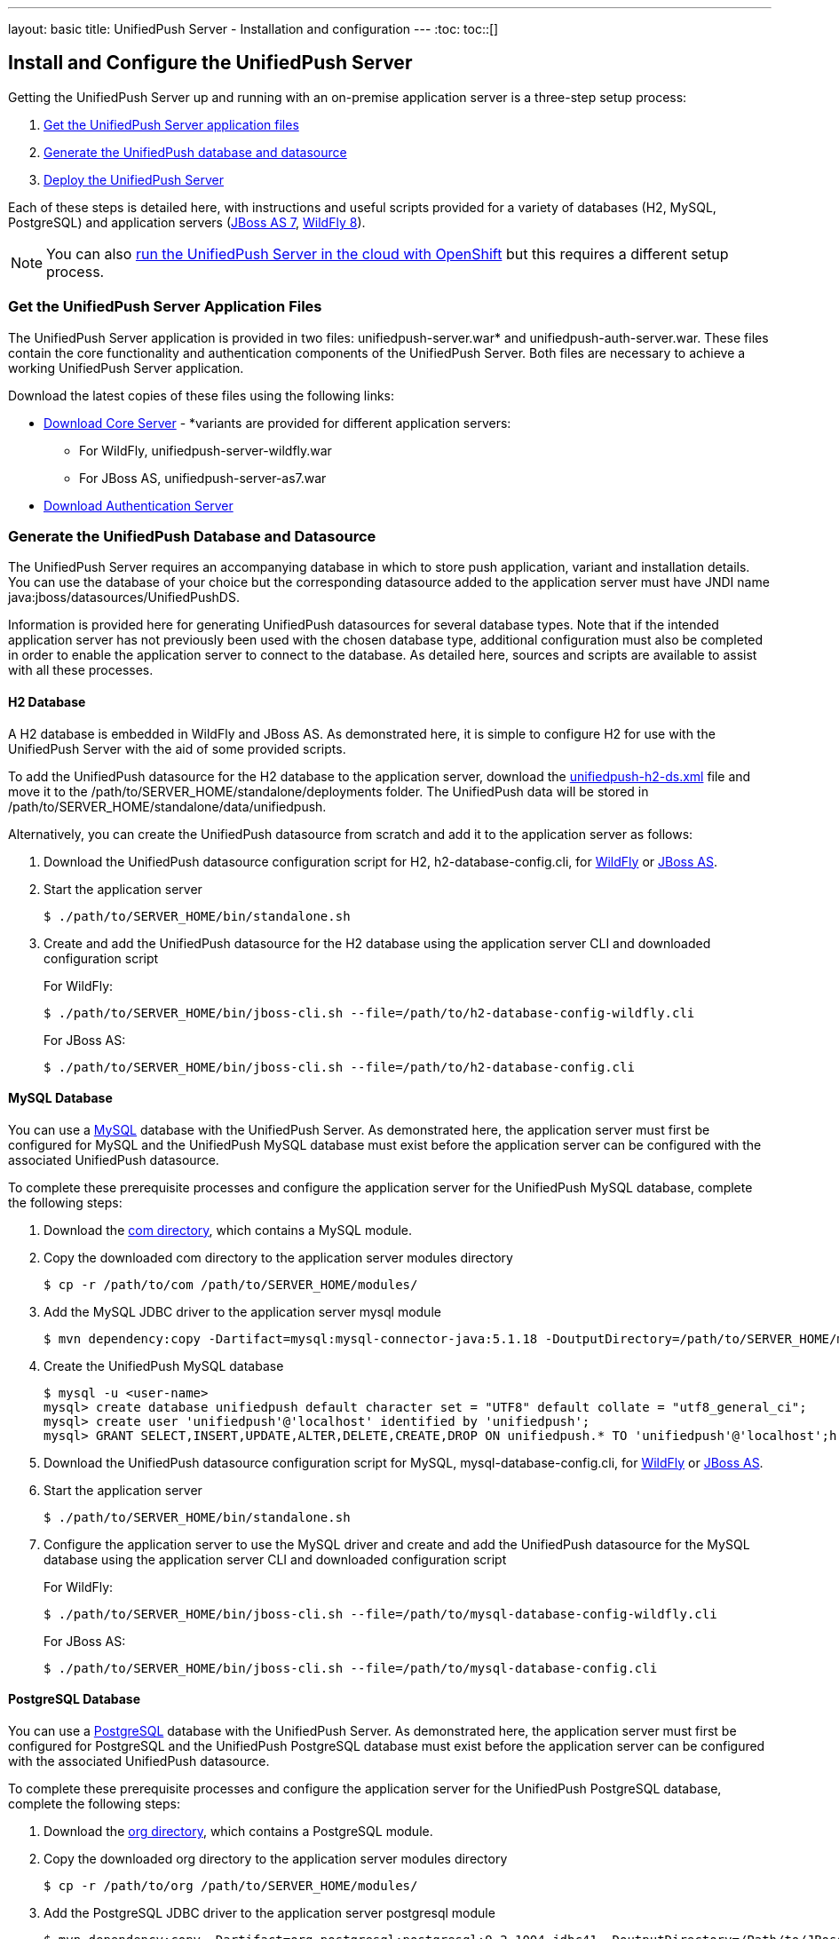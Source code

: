 ---
layout: basic
title: UnifiedPush Server - Installation and configuration
---
:toc:
toc::[]


== Install and Configure the UnifiedPush Server
Getting the UnifiedPush Server up and running with an on-premise application server is a three-step setup process:

. <<getfiles,Get the UnifiedPush Server application files>>
. <<gendbds,Generate the UnifiedPush database and datasource>>
. <<deploy,Deploy the UnifiedPush Server>>

Each of these steps is detailed here, with instructions and useful scripts provided for a variety of databases (H2, MySQL, PostgreSQL) and application servers (link:http://jbossas.jboss.org/downloads/[JBoss AS 7], link:http://wildfly.org/downloads/[WildFly 8]).

NOTE: You can also link:openshift/[run the UnifiedPush Server in the cloud with OpenShift] but this requires a different setup process.

[[getfiles]]
=== Get the UnifiedPush Server Application Files
The UnifiedPush Server application is provided in two files: +unifiedpush-server.war+* and +unifiedpush-auth-server.war+. These files contain the core functionality and authentication components of the UnifiedPush Server. Both files are necessary to achieve a working UnifiedPush Server application.

Download the latest copies of these files using the following links:

* link:http://search.maven.org/#browse%7C1148786796[Download Core Server] - *variants are provided for different application servers:
** For WildFly, +unifiedpush-server-wildfly.war+
** For JBoss AS, +unifiedpush-server-as7.war+
* link:http://search.maven.org/#browse%7C-1163172089[Download Authentication Server]

[[gendbds]]
=== Generate the UnifiedPush Database and Datasource
The UnifiedPush Server requires an accompanying database in which to store push application, variant and installation details. You can use the database of your choice but the corresponding datasource added to the application server must have JNDI name +java:jboss/datasources/UnifiedPushDS+.

Information is provided here for generating UnifiedPush datasources for several database types. Note that if the intended application server has not previously been used with the chosen database type, additional configuration must also be completed in order to enable the application server to connect to the database. As detailed here, sources and scripts are available to assist with all these processes.  

==== H2 Database
A H2 database is embedded in WildFly and JBoss AS. As demonstrated here, it is simple to configure H2 for use with the UnifiedPush Server with the aid of some provided scripts.

To add the UnifiedPush datasource for the H2 database to the application server, download the link:https://raw.githubusercontent.com/aerogear/aerogear-unifiedpush-server/master/databases/unifiedpush-h2-ds.xml[unifiedpush-h2-ds.xml] file and move it to the +/path/to/SERVER_HOME/standalone/deployments+ folder. The UnifiedPush data will be stored in +/path/to/SERVER_HOME/standalone/data/unifiedpush+.

Alternatively, you can create the UnifiedPush datasource from scratch and add it to the application server as follows:

. Download the UnifiedPush datasource configuration script for H2, +h2-database-config.cli+, for link:https://raw.githubusercontent.com/aerogear/aerogear-unifiedpush-server/master/databases/h2-database-config-wildfly.cli[WildFly] or link:https://raw.githubusercontent.com/aerogear/aerogear-unifiedpush-server/master/databases/h2-database-config.cli[JBoss AS].
. Start the application server
+
[source,c]
----
$ ./path/to/SERVER_HOME/bin/standalone.sh
----
. Create and add the UnifiedPush datasource for the H2 database using the application server CLI and downloaded configuration script
+
For WildFly:
+
[source,c]
----
$ ./path/to/SERVER_HOME/bin/jboss-cli.sh --file=/path/to/h2-database-config-wildfly.cli
----
+
For JBoss AS:
+
[source,c]
----
$ ./path/to/SERVER_HOME/bin/jboss-cli.sh --file=/path/to/h2-database-config.cli
----

==== MySQL Database
You can use a link:http://www.mysql.com/[MySQL] database with the UnifiedPush Server. As demonstrated here, the application server must first be configured for MySQL and the UnifiedPush MySQL database must exist before the application server can be configured with the associated UnifiedPush datasource.

To complete these prerequisite processes and configure the application server for the UnifiedPush MySQL database, complete the following steps:

. Download the  link:https://github.com/aerogear/aerogear-unifiedpush-server/tree/master/databases/src/main/resources/modules/[+com+ directory], which contains a MySQL module.
. Copy the downloaded +com+ directory to the application server modules directory
+
[source,c]
----
$ cp -r /path/to/com /path/to/SERVER_HOME/modules/
---- 
. Add the MySQL JDBC driver to the application server +mysql+ module
+
[source,c]
----
$ mvn dependency:copy -Dartifact=mysql:mysql-connector-java:5.1.18 -DoutputDirectory=/path/to/SERVER_HOME/modules/com/mysql/jdbc/main/
---- 
. Create the UnifiedPush MySQL database
+
[source,c]
----
$ mysql -u <user-name>
mysql> create database unifiedpush default character set = "UTF8" default collate = "utf8_general_ci";
mysql> create user 'unifiedpush'@'localhost' identified by 'unifiedpush';
mysql> GRANT SELECT,INSERT,UPDATE,ALTER,DELETE,CREATE,DROP ON unifiedpush.* TO 'unifiedpush'@'localhost';h
----
. Download the UnifiedPush datasource configuration script for MySQL, +mysql-database-config.cli+, for link:https://raw.githubusercontent.com/aerogear/aerogear-unifiedpush-server/master/databases/mysql-database-config-wildfly.cli[WildFly] or link:https://raw.githubusercontent.com/aerogear/aerogear-unifiedpush-server/master/databases/mysql-database-config.cli[JBoss AS].
. Start the application server
+
[source,c]
----
$ ./path/to/SERVER_HOME/bin/standalone.sh
----
. Configure the application server to use the MySQL driver and create and add the UnifiedPush datasource for the MySQL database using the application server CLI and downloaded configuration script
+
For WildFly:
+
[source,c]
----
$ ./path/to/SERVER_HOME/bin/jboss-cli.sh --file=/path/to/mysql-database-config-wildfly.cli
----
+
For JBoss AS:
+
[source,c]
----
$ ./path/to/SERVER_HOME/bin/jboss-cli.sh --file=/path/to/mysql-database-config.cli
----

==== PostgreSQL Database
You can use a link:http://www.postgresql.org/[PostgreSQL] database with the UnifiedPush Server. As demonstrated here, the application server must first be configured for PostgreSQL and the UnifiedPush PostgreSQL database must exist before the application server can be configured with the associated UnifiedPush datasource.

To complete these prerequisite processes and configure the application server for the UnifiedPush PostgreSQL database, complete the following steps:

. Download the  link:https://github.com/aerogear/aerogear-unifiedpush-server/tree/master/databases/src/main/resources/modules/[+org+ directory], which contains a PostgreSQL module.
. Copy the downloaded +org+ directory to the application server modules directory
+
[source,c]
----
$ cp -r /path/to/org /path/to/SERVER_HOME/modules/
---- 
. Add the PostgreSQL JDBC driver to the application server +postgresql+ module
+
[source,c]
----
$ mvn dependency:copy -Dartifact=org.postgresql:postgresql:9.2-1004-jdbc41 -DoutputDirectory=/Path/to/JBossAS/modules/org/postgresql/main/
---- 
. Create the UnifiedPush PostgreSQL database
+
[source,c]
----
$ psql -U <user-name>
psql> create database unifiedpush;
psql> create user unifiedpush with password 'unifiedpush';
psql> GRANT ALL PRIVILEGES ON DATABASE unifiedpush to unifiedpush;
----
.  Depending on your PostgreSQL configuration, the following line may need to be added to the $POSTGRES_HOME/data/pg_hba.conf file.
+
[source,c]
----
host    all             unifiedpush     127.0.0.1/32            md5
----
. Download the UnifiedPush datasource configuration script for PostgreSQL, +postgresql-database-config.cli+, for link:https://raw.githubusercontent.com/aerogear/aerogear-unifiedpush-server/master/databases/postgresql-database-config-wildfly.cli[WildFly] or link:https://raw.githubusercontent.com/aerogear/aerogear-unifiedpush-server/master/databases/postgresql-database-config.cli[JBoss AS].
. Start the application server
+
[source,c]
----
$ ./path/to/SERVER_HOME/bin/standalone.sh
----
. Configure the application server to use the PostgreSQL driver and create and add the UnifiedPush datasource for the PostgreSQL database using the application server CLI and downloaded configuration script
+
For WildFly:
+
[source,c]
----
$ ./path/to/SERVER_HOME/bin/jboss-cli.sh --file=/path/to/postgresql-database-config-wildfly.cli
----
+
For JBoss AS:
+
[source,c]
----
$ ./path/to/SERVER_HOME/bin/jboss-cli.sh --file=/path/to/postgresql-database-config.cli
----

[[deploy]]
=== Deploy the UnifiedPush Server
After the application server is configured for the UnifiedPush datasource, the two UnifiedPush Server application +.war+ files must both be deployed to the application server to achieve a complete and operational UnifiedPush Server.

To deploy the UnifiedPush Server, copy the two +.war+ files to +/path/to/SERVER_HOME/standalone/deployments/+. This can be done either before or after starting the application server.

After deployment with the application server running, the UnifiedPush Server Console can be accessed at link:http://localhost:8080/ag-push/[]. For information about using the Console, see link:../admin-ui[Using the Amdin UI].
